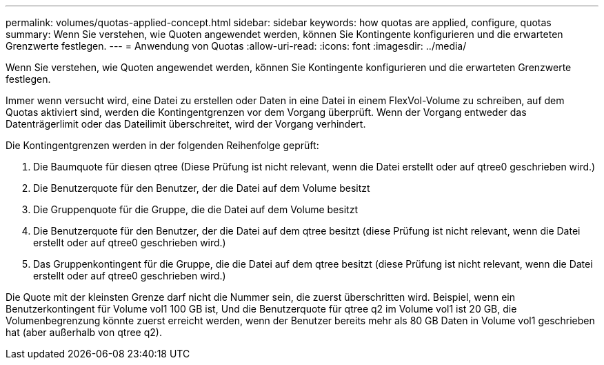 ---
permalink: volumes/quotas-applied-concept.html 
sidebar: sidebar 
keywords: how quotas are applied, configure, quotas 
summary: Wenn Sie verstehen, wie Quoten angewendet werden, können Sie Kontingente konfigurieren und die erwarteten Grenzwerte festlegen. 
---
= Anwendung von Quotas
:allow-uri-read: 
:icons: font
:imagesdir: ../media/


[role="lead"]
Wenn Sie verstehen, wie Quoten angewendet werden, können Sie Kontingente konfigurieren und die erwarteten Grenzwerte festlegen.

Immer wenn versucht wird, eine Datei zu erstellen oder Daten in eine Datei in einem FlexVol-Volume zu schreiben, auf dem Quotas aktiviert sind, werden die Kontingentgrenzen vor dem Vorgang überprüft. Wenn der Vorgang entweder das Datenträgerlimit oder das Dateilimit überschreitet, wird der Vorgang verhindert.

Die Kontingentgrenzen werden in der folgenden Reihenfolge geprüft:

. Die Baumquote für diesen qtree (Diese Prüfung ist nicht relevant, wenn die Datei erstellt oder auf qtree0 geschrieben wird.)
. Die Benutzerquote für den Benutzer, der die Datei auf dem Volume besitzt
. Die Gruppenquote für die Gruppe, die die Datei auf dem Volume besitzt
. Die Benutzerquote für den Benutzer, der die Datei auf dem qtree besitzt (diese Prüfung ist nicht relevant, wenn die Datei erstellt oder auf qtree0 geschrieben wird.)
. Das Gruppenkontingent für die Gruppe, die die Datei auf dem qtree besitzt (diese Prüfung ist nicht relevant, wenn die Datei erstellt oder auf qtree0 geschrieben wird.)


Die Quote mit der kleinsten Grenze darf nicht die Nummer sein, die zuerst überschritten wird. Beispiel, wenn ein Benutzerkontingent für Volume vol1 100 GB ist, Und die Benutzerquote für qtree q2 im Volume vol1 ist 20 GB, die Volumenbegrenzung könnte zuerst erreicht werden, wenn der Benutzer bereits mehr als 80 GB Daten in Volume vol1 geschrieben hat (aber außerhalb von qtree q2).
